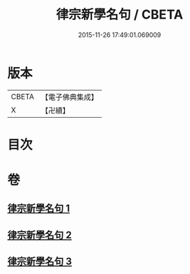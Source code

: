 #+TITLE: 律宗新學名句 / CBETA
#+DATE: 2015-11-26 17:49:01.069009
* 版本
 |     CBETA|【電子佛典集成】|
 |         X|【卍續】    |

* 目次
* 卷
** [[file:KR6k0255_001.txt][律宗新學名句 1]]
** [[file:KR6k0255_002.txt][律宗新學名句 2]]
** [[file:KR6k0255_003.txt][律宗新學名句 3]]
